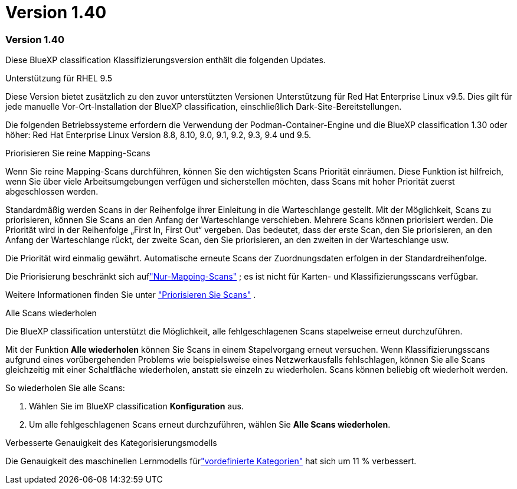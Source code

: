 = Version 1.40
:allow-uri-read: 




=== Version 1.40

Diese BlueXP classification Klassifizierungsversion enthält die folgenden Updates.

.Unterstützung für RHEL 9.5
Diese Version bietet zusätzlich zu den zuvor unterstützten Versionen Unterstützung für Red Hat Enterprise Linux v9.5.  Dies gilt für jede manuelle Vor-Ort-Installation der BlueXP classification, einschließlich Dark-Site-Bereitstellungen.

Die folgenden Betriebssysteme erfordern die Verwendung der Podman-Container-Engine und die BlueXP classification 1.30 oder höher: Red Hat Enterprise Linux Version 8.8, 8.10, 9.0, 9.1, 9.2, 9.3, 9.4 und 9.5.

.Priorisieren Sie reine Mapping-Scans
Wenn Sie reine Mapping-Scans durchführen, können Sie den wichtigsten Scans Priorität einräumen.  Diese Funktion ist hilfreich, wenn Sie über viele Arbeitsumgebungen verfügen und sicherstellen möchten, dass Scans mit hoher Priorität zuerst abgeschlossen werden.

Standardmäßig werden Scans in der Reihenfolge ihrer Einleitung in die Warteschlange gestellt.  Mit der Möglichkeit, Scans zu priorisieren, können Sie Scans an den Anfang der Warteschlange verschieben.  Mehrere Scans können priorisiert werden.  Die Priorität wird in der Reihenfolge „First In, First Out“ vergeben. Das bedeutet, dass der erste Scan, den Sie priorisieren, an den Anfang der Warteschlange rückt, der zweite Scan, den Sie priorisieren, an den zweiten in der Warteschlange usw.

Die Priorität wird einmalig gewährt.  Automatische erneute Scans der Zuordnungsdaten erfolgen in der Standardreihenfolge.

Die Priorisierung beschränkt sich auflink:https://docs.netapp.com/us-en/bluexp-classification/concept-classification.html["Nur-Mapping-Scans"^] ; es ist nicht für Karten- und Klassifizierungsscans verfügbar.

Weitere Informationen finden Sie unter link:https://docs.netapp.com/us-en/bluexp-classification/task-managing-repo-scanning.html#prioritize-scans["Priorisieren Sie Scans"^] .

.Alle Scans wiederholen
Die BlueXP classification unterstützt die Möglichkeit, alle fehlgeschlagenen Scans stapelweise erneut durchzuführen.

Mit der Funktion **Alle wiederholen** können Sie Scans in einem Stapelvorgang erneut versuchen.  Wenn Klassifizierungsscans aufgrund eines vorübergehenden Problems wie beispielsweise eines Netzwerkausfalls fehlschlagen, können Sie alle Scans gleichzeitig mit einer Schaltfläche wiederholen, anstatt sie einzeln zu wiederholen.  Scans können beliebig oft wiederholt werden.

So wiederholen Sie alle Scans:

. Wählen Sie im BlueXP classification *Konfiguration* aus.
. Um alle fehlgeschlagenen Scans erneut durchzuführen, wählen Sie *Alle Scans wiederholen*.


.Verbesserte Genauigkeit des Kategorisierungsmodells
Die Genauigkeit des maschinellen Lernmodells fürlink:https://docs.netapp.com/us-en/bluexp-classification/reference-private-data-categories.html#types-of-sensitive-personal-datapredefined-categories["vordefinierte Kategorien"] hat sich um 11 % verbessert.
